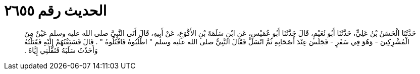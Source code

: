 
= الحديث رقم ٢٦٥٥

[quote.hadith]
حَدَّثَنَا الْحَسَنُ بْنُ عَلِيٍّ، حَدَّثَنَا أَبُو نُعَيْمٍ، قَالَ حَدَّثَنَا أَبُو عُمَيْسٍ، عَنِ ابْنِ سَلَمَةَ بْنِ الأَكْوَعِ، عَنْ أَبِيهِ، قَالَ أَتَى النَّبِيَّ صلى الله عليه وسلم عَيْنٌ مِنَ الْمُشْرِكِينَ - وَهُوَ فِي سَفَرٍ - فَجَلَسَ عِنْدَ أَصْحَابِهِ ثُمَّ انْسَلَّ فَقَالَ النَّبِيُّ صلى الله عليه وسلم ‏"‏ اطْلُبُوهُ فَاقْتُلُوهُ ‏"‏ ‏.‏ قَالَ فَسَبَقْتُهُمْ إِلَيْهِ فَقَتَلْتُهُ وَأَخَذْتُ سَلَبَهُ فَنَفَّلَنِي إِيَّاهُ ‏.‏